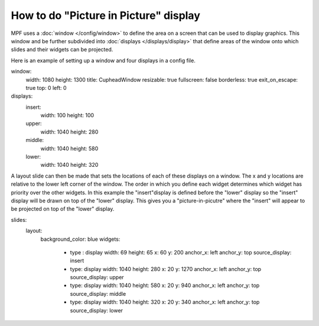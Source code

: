 How to do "Picture in Picture" display
======================================

MPF uses a :doc:`window </config/window>` to define the area on a screen that
can be used to display graphics.  This window and be further subdivided into
:doc:`displays </displays/display>` that define areas of the window onto
which slides and their widgets can be projected.

Here is an example of setting up a window and four displays in a config file.

.. code-block:: mpf-mc-config
window:
  width: 1080
  height: 1300
  title: CupheadWindow
  resizable: true
  fullscreen: false
  borderless: true
  exit_on_escape: true
  top: 0
  left: 0
    
displays:
  insert:
    width: 100
    height: 100
  upper:
    width: 1040
    height: 280
  middle:
    width: 1040
    height: 580
  lower:
    width: 1040
    height: 320
    
A layout slide can then be made that sets the locations of each of these
displays on a window.  The x and y locations are relative to the lower
left corner of the window.  The order in which you define each widget 
determines which widget has priority over the other widgets.  In this 
example the "insert"display is defined before the "lower" display so 
the "insert" display will be drawn on top of the "lower" display.  This 
gives you a "picture-in-picutre" where the "insert" will appear to be 
projected on top of the "lower" display.

.. code-block:: mpf-mc-config
slides:
  layout:
    background_color: blue
    widgets:
      - type : display
        width: 69
        height: 65
        x: 60
        y: 200
        anchor_x: left
        anchor_y: top
        source_display: insert
      - type: display
        width: 1040
        height: 280
        x: 20
        y: 1270
        anchor_x: left
        anchor_y: top
        source_display: upper
      - type: display
        width: 1040
        height: 580
        x: 20
        y: 940
        anchor_x: left
        anchor_y: top
        source_display: middle
      - type: display
        width: 1040
        height: 320
        x: 20
        y: 340
        anchor_x: left
        anchor_y: top
        source_display: lower
